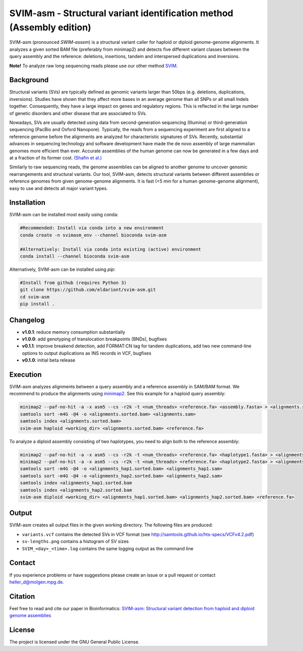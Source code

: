SVIM-asm - Structural variant identification method (Assembly edition)
======================================================================

.. image:: https://img.shields.io/pypi/v/svim-asm?style=flat
    :target: https://pypi.org/project/svim-asm/

.. image:: https://img.shields.io/conda/vn/bioconda/svim-asm?style=flat
    :target: https://anaconda.org/bioconda/svim-asm

.. image:: https://img.shields.io/conda/dn/bioconda/svim-asm?label=bioconda%20downloads&style=flat
    :target: https://anaconda.org/bioconda/svim-asm

SVIM-asm (pronounced *SWIM-assem*) is a structural variant caller for haploid or diploid genome-genome alignments.
It analyzes a given sorted BAM file (preferably from minimap2) and detects five different variant classes between the query assembly and the reference: deletions, insertions, tandem and interspersed duplications and inversions.

**Note!** To analyze raw long sequencing reads please use our other method `SVIM <https://github.com/eldariont/svim>`_.

Background
----------

.. image:: https://raw.githubusercontent.com/eldariont/svim/master/docs/SVclasses.png
    :align: center

Structural variants (SVs) are typically defined as genomic variants larger than 50bps (e.g. deletions, duplications, inversions).
Studies have shown that they affect more bases in an average genome than all SNPs or all small Indels together.
Consequently, they have a large impact on genes and regulatory regions.
This is reflected in the large number of genetic disorders and other disease that are associated to SVs.

Nowadays, SVs are usually detected using data from second-generation sequencing (Illumina) or third-generation sequencing (PacBio and Oxford Nanopore).
Typically, the reads from a sequencing experiment are first aligned to a reference genome before the alignments are analyzed for characteristic signatures of SVs.
Recently, substantial advances in sequencing technology and software development have made the de novo assembly of large mammalian genomes more efficient than ever.
Accurate assemblies of the human genome can now be generated in a few days and at a fraction of its former cost. `(Shafin et al.) <https://doi.org/10.1038/s41587-020-0503-6>`_

Similarly to raw sequencing reads, the genome assemblies can be aligned to another genome to uncover genomic rearrangements and structural variants.
Our tool, SVIM-asm, detects structural variants between different assemblies or reference genomes from given genome-genome alignments.
It is fast (<5 min for a human genome-genome alignment), easy to use and detects all major variant types.

Installation
------------

SVIM-asm can be installed most easily using conda:

.. code-block:: bash

    #Recommended: Install via conda into a new environment
    conda create -n svimasm_env --channel bioconda svim-asm

    #Alternatively: Install via conda into existing (active) environment
    conda install --channel bioconda svim-asm

Alternatively, SVIM-asm can be installed using `pip`:

.. code-block:: bash

    #Install from github (requires Python 3)
    git clone https://github.com/eldariont/svim-asm.git
    cd svim-asm
    pip install .

Changelog
---------
- **v1.0.1**: reduce memory consumption substantially
- **v1.0.0**: add genotyping of translocation breakpoints (BNDs), bugfixes
- **v0.1.1**: improve breakend detection, add FORMAT:CN tag for tandem duplications, add two new command-line options to output duplications as INS records in VCF, bugfixes
- **v0.1.0**: initial beta release

Execution
---------

SVIM-asm analyzes alignments between a query assembly and a reference assembly in SAM/BAM format. 
We recommend to produce the alignments using `minimap2 <https://github.com/lh3/minimap2>`_.
See this example for a haploid query assembly:

.. code-block:: bash

    minimap2 --paf-no-hit -a -x asm5 --cs -r2k -t <num_threads> <reference.fa> <assembly.fasta> > <alignments.sam>
    samtools sort -m4G -@4 -o <alignments.sorted.bam> <alignments.sam>
    samtools index <alignments.sorted.bam>
    svim-asm haploid <working_dir> <alignments.sorted.bam> <reference.fa>

To analyze a diploid assembly consisting of two haplotypes, you need to align both to the reference assembly: 

.. code-block:: bash

    minimap2 --paf-no-hit -a -x asm5 --cs -r2k -t <num_threads> <reference.fa> <haplotype1.fasta> > <alignments_hap1.sam>
    minimap2 --paf-no-hit -a -x asm5 --cs -r2k -t <num_threads> <reference.fa> <haplotype2.fasta> > <alignments_hap2.sam>
    samtools sort -m4G -@4 -o <alignments_hap1.sorted.bam> <alignments_hap1.sam>
    samtools sort -m4G -@4 -o <alignments_hap2.sorted.bam> <alignments_hap2.sam>
    samtools index <alignments_hap1.sorted.bam
    samtools index <alignments_hap2.sorted.bam
    svim-asm diploid <working_dir> <alignments_hap1.sorted.bam> <alignments_hap2.sorted.bam> <reference.fa>

Output
------

SVIM-asm creates all output files in the given working directory.
The following files are produced:

- ``variants.vcf`` contains the detected SVs in VCF format (see http://samtools.github.io/hts-specs/VCFv4.2.pdf)
- ``sv-lengths.png`` contains a histogram of SV sizes
- ``SVIM_<day>_<time>.log`` contains the same logging output as the command line 

Contact
-------

If you experience problems or have suggestions please create an issue or a pull request or contact heller_d@molgen.mpg.de.

Citation
---------

Feel free to read and cite our paper in Bioinformatics: `SVIM-asm: Structural variant detection from haploid and diploid genome assemblies <https://doi.org/10.1093/bioinformatics/btaa1034>`_

License
-------

The project is licensed under the GNU General Public License.
